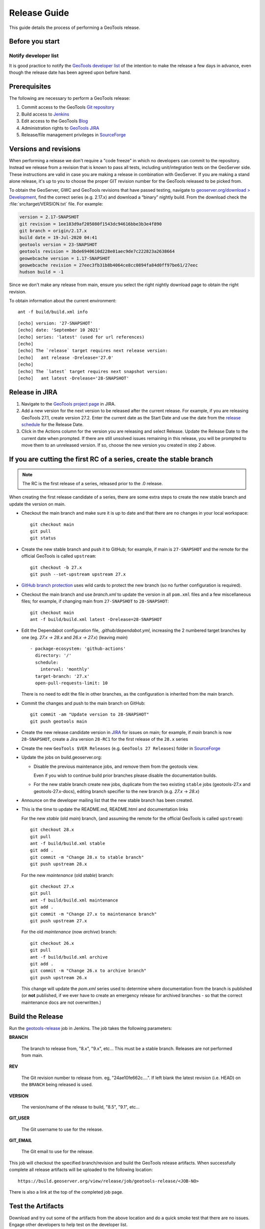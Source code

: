 .. _release_guide:

Release Guide
=============

This guide details the process of performing a GeoTools release.   

Before you start
----------------

Notify developer list
^^^^^^^^^^^^^^^^^^^^^

It is good practice to notify the `GeoTools developer list <https://lists.sourceforge.net/lists/listinfo/geotools-devel>`__ of the intention to make the release a few days in advance, even though the release date has been agreed upon before hand. 

Prerequisites
-------------

The following are necessary to perform a GeoTools release:

#. Commit access to the GeoTools `Git repository <https://Github.com/geotools/geotools>`_
#. Build access to `Jenkins <https://build.geoserver.org>`_
#. Edit access to the GeoTools `Blog <https://www.blogger.com/blogger.g?blogID=5176900881057973693#overview>`_
#. Administration rights to `GeoTools JIRA <https://osgeo-org.atlassian.net/projects/GEOT/>`_
#. Release/file management privileges in `SourceForge <https://sourceforge.net/projects/geotools/>`_

Versions and revisions
----------------------

When performing a release we don't require a "code freeze" in which no developers can commit to the repository. Instead we release from a revision that is known to pass all tests, including unit/integration tests on the GeoServer side. These instructions are valid in case you are making a release in combination with GeoServer. If you are making a stand alone release, it's up to you to choose the proper GIT revision number for the GeoTools released to be picked from.

To obtain the GeoServer, GWC and GeoTools revisions that have passed testing, navigate to `geoserver.org/download > Development <https://geoserver.org/download>`__, find the correct series (e.g. 2.17.x) and download a “binary” nightly build. From the download check the :file:`src/target/VERSION.txt` file. For example:

.. code-block:: none

    version = 2.17-SNAPSHOT
    git revision = 1ee183d9af205080f1543dc94616bbe3b3e4f890
    git branch = origin/2.17.x
    build date = 19-Jul-2020 04:41
    geotools version = 23-SNAPSHOT
    geotools revision = 3bde6940610d228e01aec9de7c222823a2638664
    geowebcache version = 1.17-SNAPSHOT
    geowebcache revision = 27eec3fb31b8b4064ce8cc0894fa84d0ff97be61/27eec
    hudson build = -1

Since we don't make any release from main, ensure you select the right nightly download page to obtain the right revision.

To obtain information about the current environment::

   ant -f build/build.xml info
   
:: 

     [echo] version: '27-SNAPSHOT'
     [echo] date: 'September 10 2021'
     [echo] series: 'latest' (used for url references)
     [echo] 
     [echo] The `release` target requires next release version:
     [echo]   ant release -Drelease='27.0'
     [echo] 
     [echo] The `latest` target requires next snapshot version:
     [echo]   ant latest -Drelease='28-SNAPSHOT'

Release in JIRA
---------------

1. Navigate to the `GeoTools project page <https://osgeo-org.atlassian.net/projects/GEOT?selectedItem=com.atlassian.jira.jira-projects-plugin:release-page&status=released-unreleased>`_ in JIRA.

2. Add a new version for the next version to be released after the current release. For example, if you are releasing GeoTools 27.1, create version 27.2.  Enter the current date as the Start Date and use the date from the `release schedule <https://github.com/geoserver/geoserver/wiki/Release-Schedule>`_ for the Release Date.

3. Click in the Actions column for the version you are releasing and select Release. Update the Release Date to the current date when prompted. If there are still unsolved issues remaining in this release, you will be prompted to move them to an unreleased version. If so, choose the new version you created in step 2 above.

If you are cutting the first RC of a series, create the stable branch
---------------------------------------------------------------------

.. note:: The RC is the first release of a series, released prior to the .0 release.

When creating the first release candidate of a series, there are some extra steps to create the new stable branch and update the version on main.

* Checkout the main branch and make sure it is up to date and that there are no changes in your local workspace::

    git checkout main
    git pull
    git status

* Create the new stable branch and push it to GitHub; for example, if main is ``27-SNAPSHOT`` and the remote for the official GeoTools is called ``upstream``::

    git checkout -b 27.x
    git push --set-upstream upstream 27.x

* `GitHub branch protection <https://github.com/geotools/geotools/settings/branches>`_ uses wild cards to protect the new branch (so no further configuration is required).

* Checkout the main branch and use `branch.xml` to update the version in all ``pom.xml`` files and a few miscellaneous files; for example, if changing main from ``27-SNAPSHOT`` to ``28-SNAPSHOT``::

    git checkout main
    ant -f build/build.xml latest -Drelease=28-SNAPSHOT

* Edit the Dependabot configuration file, `.github/dependabot.yml`, increasing the 2 numbered target branches by one (eg. `27.x -> 28.x` and `26.x -> 27.x`) (leaving `main`) ::

      - package-ecosystem: 'github-actions'
        directory: '/'
        schedule:
          interval: 'monthly'
        target-branch: '27.x'
        open-pull-requests-limit: 10

  There is no need to edit the file in other branches, as the configuration is inherited from the main branch.

* Commit the changes and push to the main branch on GitHub::

    git commit -am "Update version to 28-SNAPSHOT"
    git push geotools main
      
* Create the new release candidate version in `JIRA <https://osgeo-org.atlassian.net/projects/GEOT>`_ for issues on main; for example, if `main` branch is now ``28-SNAPSHOT``, create a Jira version ``28-RC1`` for the first release of the ``28.x`` series

* Create the new ``GeoTools $VER Releases`` (e.g. ``GeoTools 27 Releases``) folder in `SourceForge <https://sourceforge.net/projects/geotools/files/>`__

* Update the jobs on build.geoserver.org:
  
  * Disable the previous maintenance jobs, and remove them from the geotools view.
    
    Even if you wish to continue build prior branches please disable the documentation builds.

  * For the new stable branch create new jobs, duplicate from the two existing ``stable`` jobs (geotools-27.x and geotools-27.x-docs), editing branch specifier to the new branch (e.g. `27.x` -> `28.x`)

* Announce on the developer mailing list that the new stable branch has been created.

* This is the time to update the README.md, README.html and documentation links
  
  For the new `stable` (old `main`) branch, (and assuming the remote for the official GeoTools is called ``upstream``)::
  
    git checkout 28.x
    git pull
    ant -f build/build.xml stable
    git add .
    git commit -m "Change 28.x to stable branch"
    git push upstream 28.x

  For the new `maintenance` (old `stable`) branch::
  
    git checkout 27.x
    git pull
    ant -f build/build.xml maintenance
    git add .
    git commit -m "Change 27.x to maintenance branch"
    git push upstream 27.x
  
  For the old `maintenance` (now `archive`) branch::
  
    git checkout 26.x
    git pull
    ant -f build/build.xml archive
    git add .
    git commit -m "Change 26.x to archive branch"
    git push upstream 26.x

  
  This change will update the `pom.xml` series used to determine where documentation from the branch is published (or **not** published, if we ever have to create an emergency release for archived branches - so that the correct maintenance docs are not overwritten.)

Build the Release
-----------------

Run the `geotools-release <https://build.geoserver.org/view/geotools/job/geotools-release/>`_ job in Jenkins. The job takes the following parameters:

**BRANCH**

  The branch to release from, "8.x", "9.x", etc... This must be a stable branch. Releases are not performed from main.
     
**REV**

  The Git revision number to release from. eg, "24ae10fe662c....". If left blank the latest revision (i.e. HEAD) on the ``BRANCH`` being released is used.
  
**VERSION**
   
  The version/name of the release to build, "8.5", "9.1", etc...
  
**GIT_USER**

  The Git username to use for the release.

**GIT_EMAIL**

  The Git email to use for the release.	 
     
This job will checkout the specified branch/revision and build the GeoTools
release artifacts. When successfully complete all release artifacts will be 
uploaded to the following location::

   https://build.geoserver.org/view/release/job/geotools-release/<JOB-NO>

There is also a link at the top of the completed job page.

Test the Artifacts
------------------


Download and try out some of the artifacts from the above location and do a 
quick smoke test that there are no issues. Engage other developers to help 
test on the developer list.

It is important to test the artifacts using the minimum supported version of Java (currently Java 11 in September 2023).

1. Source download: The Jenkins job will perform a build of the source artifacts on an empty Maven
   repository to make sure any random user out there can do the same. If you want
   you can still manually test the artifacts by:

   * Unpacking the sources
   * Temporarily moving the ``$HOME/.m2/repository`` to a different location, so that Maven will be forced to build from an empty repo. 
   * Do a full build using ``mvn install -Dall -T1C``
   * On a successful build, delete ``$HOME/.m2/repository`` and restore the old maven repository backed up at the beginning
   
   If you don't want to fiddle with your main repo just use ``mvn -Dmaven.repo.local=/tmp/m2 install -Dall -T1C`` where it points to any empty directory.

3. Userguide: Open and check the tutorial -> quickstart -> eclipse guide, search for `geotools.version`, which should reference the correct release tag and snapshot tag.

4. Binary download:
   
   * Checking the README.html links go to the correct stable or maintenance user guide
   
   * Check library loads:
     
     .. code-block:: bash

        java --version
        java -cp "lib/*" org.geotools.util.factory.GeoTools
   
   * Run quickstart:
     
     .. code-block:: bash
     
        mkdir bin
        javac -cp "lib/*" -d bin src/org/geotools/tutorial/quickstart/Quickstart.java 
        java -cp "lib/*:bin" org.geotools.tutorial.quickstart.Quickstart

   Note, for testing on Windows, replace the ``:`` classpath separator in the last line above with ``;`` i.e. ``"lib/*;bin"``

Publish the Release
-------------------

Run the `geotools-release-publish <https://build.geoserver.org/view/geotools/job/geotools-release-publish/>`_ in Jenkins. The job takes the following parameters:

**VERSION** 

  The version being released. The same value specified for ``VERSION`` when running the ``geotools-release`` job.
  
**BRANCH** 

  The branch being released from.  The same value specified for ``BRANCH`` when running the ``geotools-release`` job.

**GIT_USER**

  The Git username to use for the release.

**GIT_EMAIL**

  The Git email to use for the release.


This job will rsync all the artifacts located at::

     https://build.geoserver.org/geotools/release/<RELEASE>

to the SourceForge FRS server, and also deploy the artifacts to the public geotools maven repository.

#. Navigate to `Sourceforge <https://sourceforge.net/projects/geotools/>`__ and verify that the artifacts have been uploaded properly.
#. If this is the latest stable release, make its ``-bin.zip`` the default download for all platforms (use the "i" button).

Release notes
-------------

Publish release notes to github tag:

#. Select the correct release from `JIRA Releases <https://osgeo-org.atlassian.net/projects/GEOT?orderField=RANK&selectedItem=com.atlassian.jira.jira-projects-plugin%3Arelease-page&status=released>`__ page.

#. From the release page, locate the :guilabel:`Release notes` button at the top of the page to open the release notes edit
  
#. Generate release notes as markdown:
   
   * Select format `Markdown`
   * Layout: Issue key with link
   * Issue types: All
   
   Change the heading from :kbd:`Release notes - GeoTools - Version 26.1` to :kbd:`Release notes`, and apply the change with :guilabel:`Done`.

   Use :guilabel:`Copy to clipboard` to obtain the markdown, similar to the following:
   
   .. code-block:: text
   
      # Release notes

      ### Bug

      [GEOT-7001](https://osgeo-org.atlassian.net/browse/GEOT-7001) XmlComplexFeatureParser gives wrong name for ComplexAttribute

      ### Improvement

      [GEOT-7020](https://osgeo-org.atlassian.net/browse/GEOT-7020) Add ProjectionHandler for orthographic

      [GEOT-7007](https://osgeo-org.atlassian.net/browse/GEOT-7007) Shapefile set files search may take very long on big shapefile directories

#. Navigate to github tags https://github.com/geotools/geotools/tags
   
   Locate the new tag from the list, and use :menuselection:`... --> Create release`
   
   * Release title: `GeoTools 26.1`
   * Write: Paste the markdown from Jira release notes editor
   * Set as the latest release: only tick this for stable releases, leave unticked for maintenance and support releases

   Use :guilabel:`Publish release` button to publish the release notes.
   
Announce the Release
--------------------

Announce on GeoTools Blog
^^^^^^^^^^^^^^^^^^^^^^^^^

#. Navigate to Blogger and sign in: https://www.blogger.com/
#. Select the GeoTools blog from the list (if not listed, get someone to add you)
#. Create a new blog post announcing your release; copy and paste a previous blog post preserving series information unless this is the first of a new series
#. You will need to correct the following information: 

   * Update the Sourceforge links above to reflect the release
   * Update the Release Notes with link to GitHub release URL: https://github.com/geotools/geotools/releases/tag/26.1
   * Paste the Release Notes hyperlinks from Jira, after using a tool like https://www.htmlwasher.com/ to clean up the HTML.
   * For a new stable series, be sure to thank those involved with the release (testing, completed proposals, docs, and so on)

#. The public entry point will be here: https://geotoolsnews.blogspot.com/
  
Tell the World
^^^^^^^^^^^^^^

After the list has had a chance to try things out - make an announcement.

Cut and paste from the blog post to the following:

1. geotools-devel@lists.sourceforge.net
   
   * To: geotools-devel@lists.sourceforge.net
   * Subject: 26.1 Released
   
2. geotools-gt2-users@lists.sourceforge.net
   
   Let the user list know:
   
   * To: geotools-gt2-users@lists.sourceforge.net
   * Subject: GeoTools 26.1 Released

3. Open Source Geospatial Foundation
   
    Only to be used for "significant" releases (Major release only, not for milestone
    or point releases)
    
    https://www.osgeo.org/content/news/submit_news.html
    
4. Post a message to the osgeo news email list (you are subscribed right?)
   
   * To: news_item@osgeo.org
   * Subject: GeoTools 26.1 Released
